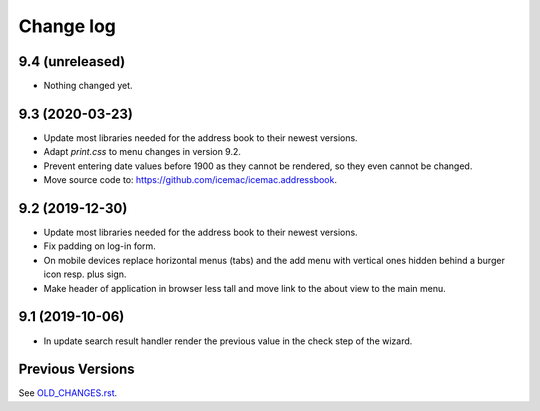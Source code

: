 ==========
Change log
==========

9.4 (unreleased)
================

- Nothing changed yet.


9.3 (2020-03-23)
================

- Update most libraries needed for the address book to their newest versions.

- Adapt `print.css` to menu changes in version 9.2.

- Prevent entering date values before 1900 as they cannot be rendered, so they
  even cannot be changed.

- Move source code to: https://github.com/icemac/icemac.addressbook.


9.2 (2019-12-30)
================

- Update most libraries needed for the address book to their newest versions.

- Fix padding on log-in form.

- On mobile devices replace horizontal menus (tabs) and the add menu with
  vertical ones hidden behind a burger icon resp. plus sign.

- Make header of application in browser less tall and move link to the about
  view to the main menu.


9.1 (2019-10-06)
================

- In update search result handler render the previous value in the check step
  of the wizard.


Previous Versions
=================

See `OLD_CHANGES.rst`_.

.. _`OLD_CHANGES.rst` : https://github.com/icemac/icemac.addressbook/blob/master/OLD_CHANGES.rst
.. _`documentation` :  https://icemacaddressbook.readthedocs.io/en/latest/runtheapplication.html
.. _`Upgrade installation` : https://icemacaddressbook.readthedocs.io/en/latest/upgrade-installation-manual-to-guided.html
.. _`archive documentation` :  https://icemacaddressbook.readthedocs.io/en/latest/operations.html
